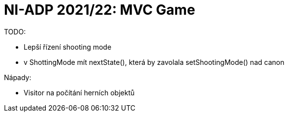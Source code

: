 = NI-ADP 2021/22: MVC Game

TODO:

* Lepší řízení shooting mode
    * v ShottingMode mít nextState(), která by zavolala setShootingMode() nad canon


Nápady:

* Visitor na počítání herních objektů
